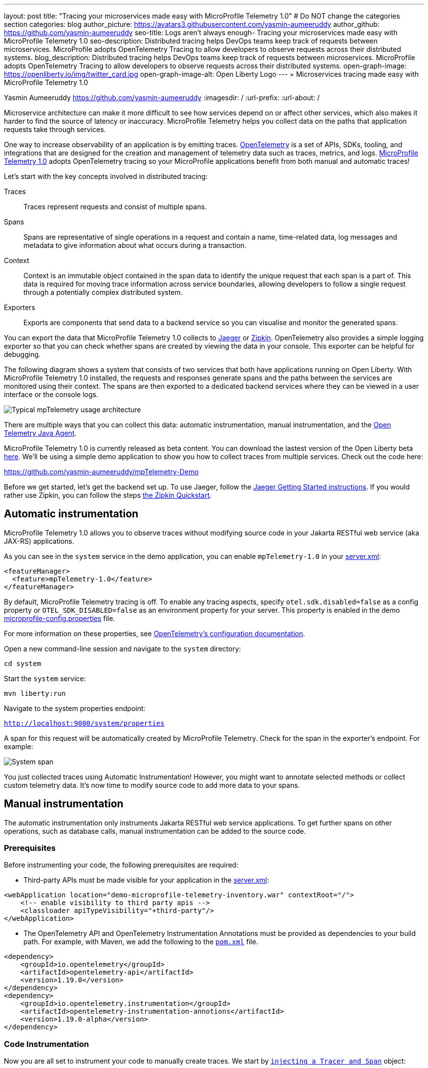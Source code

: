 ---
layout: post
title: "Tracing your microservices made easy with MicroProfile Telemetry 1.0"
# Do NOT change the categories section
categories: blog
author_picture: https://avatars3.githubusercontent.com/yasmin-aumeeruddy
author_github: https://github.com/yasmin-aumeeruddy
seo-title: Logs aren't always enough- Tracing your microservices made easy with MicroProfile Telemetry 1.0
seo-description: Distributed tracing helps DevOps teams keep track of requests between microservices. MicroProfile adopts OpenTelemetry Tracing to allow developers to observe requests across their distributed systems.
blog_description: Distributed tracing helps DevOps teams keep track of requests between microservices. MicroProfile adopts OpenTelemetry Tracing to allow developers to observe requests across their distributed systems.
open-graph-image: https://openliberty.io/img/twitter_card.jpg
open-graph-image-alt: Open Liberty Logo
---
= Microservices tracing made easy with MicroProfile Telemetry 1.0

Yasmin Aumeeruddy <https://github.com/yasmin-aumeeruddy>
:imagesdir: /
:url-prefix:
:url-about: /

Microservice architecture can make it more difficult to see how services depend on or affect other services, which also makes it harder to find the source of latency or inaccuracy. MicroProfile Telemetry helps you collect data on the paths that application requests take through services.

One way to increase observability of an application is by emitting traces. link:https://opentelemetry.io/[OpenTelemetry] is a set of APIs, SDKs, tooling, and integrations that are designed for the creation and management of telemetry data such as traces, metrics, and logs. link:https://projects.eclipse.org/projects/technology.microprofile/releases/microprofile-telemetry-1.0/plan[MicroProfile Telemetry 1.0] adopts OpenTelemetry tracing so your MicroProfile applications benefit from both manual and automatic traces!

Let's start with the key concepts involved in distributed tracing: 

Traces::
Traces represent requests and consist of multiple spans.
Spans::
Spans are representative of single operations in a request and contain a name, time-related data, log messages and metadata to give information about what occurs during a transaction.
Context::
Context is an immutable object contained in the span data to identify the unique request that each span is a part of. This data is required for moving trace information across service boundaries, allowing developers to follow a single request through a potentially complex distributed system.
Exporters:: 
Exports are components that send data to a backend service so you can visualise and monitor the generated spans. 

You can export the data that MicroProfile Telemetry 1.0 collects to link:https://www.jaegertracing.io/[Jaeger] or link:https://zipkin.io/[Zipkin]. OpenTelemetry also provides a simple logging exporter so that you can check whether spans are created by viewing the data in your console. This exporter can be helpful for debugging.

The following diagram shows a system that consists of two services that both have applications running on Open Liberty. With MicroProfile Telemetry 1.0 installed, the requests and responses generate spans and the paths between the services are monitored using their context. The spans are then exported to a dedicated backend services where they can be viewed in a user interface or the console logs. 

image::img/blog/mptelemetry_diagram.png[Typical mpTelemetry usage architecture]

There are multiple ways that you can collect this data: automatic instrumentation, manual instrumentation, and the link:https://opentelemetry.io/docs/instrumentation/java/automatic/[Open Telemetry Java Agent].

MicroProfile Telemetry 1.0 is currently released as beta content. You can download the lastest version of the Open Liberty beta link:https://openliberty.io/start/#runtime_betas[here]. We'll be using a simple demo application to show you how to collect traces from multiple services. Check out the code here: 

link:https://github.com/yasmin-aumeeruddy/mpTelemetry-Demo[https://github.com/yasmin-aumeeruddy/mpTelemetry-Demo]

Before we get started, let's get the backend set up. 
To use Jaeger, follow the  link:https://www.jaegertracing.io/docs/1.39/getting-started/[Jaeger Getting Started instructions]. 
If you would rather use Zipkin, you can follow the steps link:https://zipkin.io/pages/quickstart[the Zipkin Quickstart].

## Automatic instrumentation

MicroProfile Telemetry 1.0 allows you to observe traces without modifying source code in your Jakarta RESTful web service (aka JAX-RS) applications. 

As you can see in the `system` service in the demo application, you can enable `mpTelemetry-1.0` in your link:https://github.com/yasmin-aumeeruddy/mpTelemetry-Demo/blob/main/system/src/main/liberty/config/server.xml#L5[server.xml]: 

[source, xml]
----
<featureManager>
  <feature>mpTelemetry-1.0</feature>
</featureManager>
----

By default, MicroProfile Telemetry tracing is off. To enable any tracing aspects, specify `otel.sdk.disabled=false` as a config property or `OTEL_SDK_DISABLED=false` as an environment property for your server. This property is enabled in the demo link:https://github.com/yasmin-aumeeruddy/mpTelemetry-Demo/blob/main/inventoy/src/main/resources/META-INF/microprofile-config.properties#L2[microprofile-config.properties]  file.

For more information on these properties, see link:https://github.com/open-telemetry/opentelemetry-specification/blob/main/specification/sdk-environment-variables.md[OpenTelemetry's configuration documentation].

Open a new command-line session and navigate to the `system` directory:

`cd system`

Start the `system` service: 

`mvn liberty:run`

Navigate to the system properties endpoint: 

`http://localhost:9080/system/properties`

A span for this request will be automatically created by MicroProfile Telemetry. Check for the span in the exporter's endpoint. For example: 

image::img/blog/mptelemetry_system_span.png[System span]

You just collected traces using Automatic Instrumentation! However, you might want to annotate selected methods or collect custom telemetry data. It's now time to modify source code to add more data to your spans. 

## Manual instrumentation

The automatic instrumentation only instruments Jakarta RESTful web service applications. To get further spans on other operations, such as database calls, manual instrumentation can be added to the source code.

### Prerequisites

Before instrumenting your code, the following prerequisites are required:

* Third-party APIs must be made visible for your application in the 
link:https://github.com/yasmin-aumeeruddy/mpTelemetry-Demo/blob/main/system/src/main/liberty/config/server.xml#L11-L14[server.xml]: 


[source, xml]
----
<webApplication location="demo-microprofile-telemetry-inventory.war" contextRoot="/">
    <!-- enable visibility to third party apis -->
    <classloader apiTypeVisibility="+third-party"/>
</webApplication>
----

* The OpenTelemetry API and OpenTelemetry Instrumentation Annotations must be provided as dependencies to your build path. For example, with Maven, we add the following to the link:https://github.com/yasmin-aumeeruddy/mpTelemetry-Demo/blob/main/inventory/pom.xml#L39-L47[`pom.xml`] file.

[source, xml]
----
<dependency>
    <groupId>io.opentelemetry</groupId>
    <artifactId>opentelemetry-api</artifactId>
    <version>1.19.0</version>
</dependency>
<dependency>
    <groupId>io.opentelemetry.instrumentation</groupId>
    <artifactId>opentelemetry-instrumentation-annotions</artifactId>
    <version>1.19.0-alpha</version>
</dependency>
----

### Code Instrumentation

Now you are all set to instrument your code to manually create traces. We start by link:https://github.com/yasmin-aumeeruddy/mpTelemetry-Demo/blob/main/inventory/src/main/java/io/openliberty/demo/inventory/InventoryResource.java#L38-L42[`injecting a Tracer and Span`] object: 

[source, java]
----
@Inject
Tracer tracer;

@Inject
Span getPropertiesSpan;
----

This can then be used to create spans. For example, a span called `GettingProperties` starts and an event is added before the `system` service is called: 

[source,java]
----
getPropertiesSpan = tracer.spanBuilder("GettingProperties").startSpan();
Properties props = manager.get(hostname);
try(Scope scope = getPropertiesSpan.makeCurrent()){
    ...
    getPropertiesSpan.addEvent("Received properties");
}
finally{
    getPropertiesSpan.end();
}
----

You can also create new spans by annotating methods in any Jakarta CDI beans using link:https://opentelemetry.io/docs/instrumentation/java/automatic/annotations/[`@WithSpan`]. The link:https://github.com/yasmin-aumeeruddy/mpTelemetry-Demo/blob/main/inventory/src/main/java/io/openliberty/demo/inventory/InventoryManager.java#L47-L48[InventoryManager.java] file in the demo application creates a span when a new system is added to the inventory. The `hostname` method parameter is annotated with the `@SpanAttribute` annotation to indicate that it is part of the trace: 

[source, java]
----
@WithSpan
public void add(@SpanAttribute(value = "hostname") String hostname, Properties systemProps) {
    ...
}
----

A span created using the `@WithSpan` annotation can be given a name. For example, link:https://github.com/yasmin-aumeeruddy/mpTelemetry-Demo/blob/main/inventory/src/main/java/io/openliberty/demo/inventory/InventoryManager.java#L58[this span] is given the name "list":

[source,java]
----
@WithSpan("list")
public InventoryList list() {
    ...
}
----

Now that you created the spans manually, we can build the inventory service and deploy it to Open Liberty:

`cd inventory`

`mvn liberty:run`

Navigate to the inventory endpoint:

`http://localhost:9081/inventory/systems/localhost`

You should see five spans in the exporter's endpoint: four spans from inventory and one span from system, as shown in the following example:

image::img/blog/mptelemetry_inventory_manual_span.png[Inventory manual span]

These spans are all part of one single trace which is emitted from the request to the endpoint above. It is therefore easier to identify the source of inaccuracy or latency in a single request by debugging spans individually.  

For more information, see link:https://opentelemetry.io/docs/instrumentation/java/manual/[OpenTelemetry's manual instrumentation documentation].

## Java Agent

The OpenTelemetry Java Agent enables Java applications to generate and capture telemetry data automatically using a JAR that can be attached to any Java 8+ application. Out-of-the-box tracing is provided for many link:https://github.com/open-telemetry/opentelemetry-java-instrumentation/blob/main/docs/supported-libraries.md#libraries--frameworks[libraries].

You can attach the JAR by adding the following to your `pom.xml`:

[source, xml]
----
<!-- Plugin to package opentelemetry java agent -->
<plugin>
    <groupId>org.apache.maven.plugins</groupId>
    <artifactId>maven-dependency-plugin</artifactId>
    <version>3.3.0</version>
    <executions>
        <execution>
            <id>copy</id>
            <phase>package</phase>
            <goals>
                <goal>copy</goal>
            </goals>
        </execution>
    </executions>
    <configuration>
        <artifactItems>
            <artifactItem>
                <groupId>io.opentelemetry.javaagent</groupId>
                <artifactId>opentelemetry-javaagent</artifactId>
                <version>1.19.0</version>
                <type>jar</type>
                <outputDirectory>src/main/liberty/config</outputDirectory>
                <destFileName>opentelemetry-javaagent.jar</destFileName>
            </artifactItem>
        </artifactItems>
    </configuration>
</plugin>
----

You can then run Maven with the `package` goal. This will copy the OpenTelemetry Java Agent in to your server config: 

`mvn package` 

Add the following line to your `jvm.options` file along with the link:https://opentelemetry.io/docs/instrumentation/java/automatic/agent-config/[agent configuration]:

```
-javaagent:opentelemetry-javaagent.jar
```

The following limitations apply to using the agent to trace services:

### Configuration

* Configuration is shared between all applications deployed to the server. 
* Configuration properties are not read using MicroProfile Config and instead are only read from system properties and environment variables. 
* The agent reads its configuration very early in the startup process so system properties are not read from `bootstrap.properties`. 

### SPI extensions
* link:https://www.javadoc.io/doc/io.opentelemetry/opentelemetry-sdk-extension-autoconfigure-spi/1.19.0/index.html[SPI-Extensions] within applications will be ignored. See the link:https://opentelemetry.io/docs/instrumentation/java/automatic/agent-config/#extensions[agent documentation] for providing SPI extensions.

### Annotations
* The agent instruments rest calls and methods annotated with `@WithSpan`. Therefore, the created spans may be slightly different to those you would see with MicroProfile Telemetry's manual instrumentation.

### Library Instrumentation
* Open Liberty uses many open source libraries internally. Some of these might be instrumented automatically by the agent.

The agent creates and configures a global OpenTelemetry object using link:https://github.com/open-telemetry/opentelemetry-java-instrumentation#configuring-the-agent[environment variables and system properties]. Therefore, configuration is not read from link:https://openliberty.io/docs/latest/microprofile-config-properties.html[MicroProfile Config].

For more information about MicroProfile Telemetry, see:

* link:https://github.com/eclipse/microprofile-telemetry[MicroProfile Telemetry]
* link:https://github.com/open-telemetry/opentelemetry-specification/blob/v1.11.0/specification/trace/api.md[OpenTelemetry specification]
* link:https://opentelemetry.io[opentelemetry.io]
